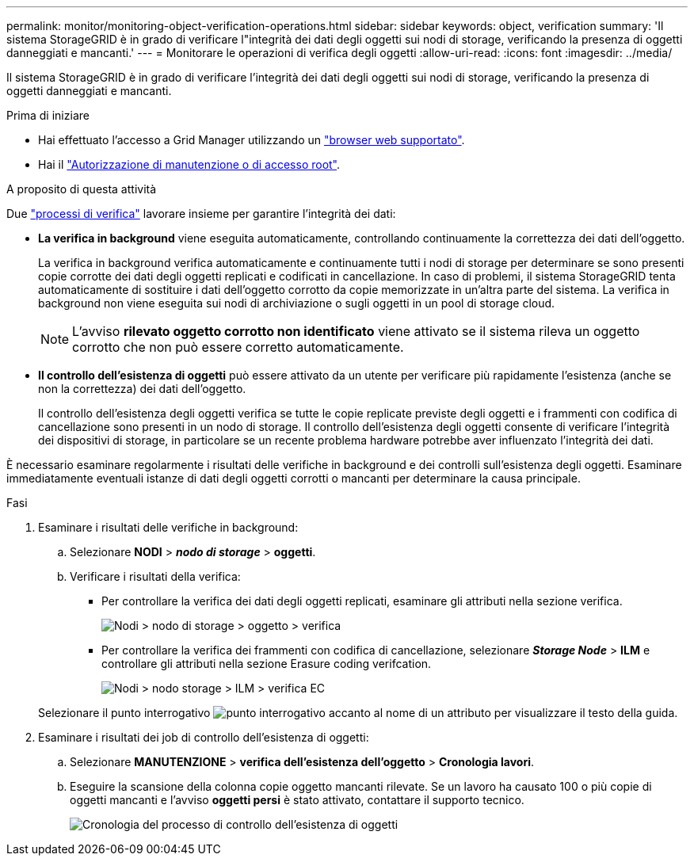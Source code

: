 ---
permalink: monitor/monitoring-object-verification-operations.html 
sidebar: sidebar 
keywords: object, verification 
summary: 'Il sistema StorageGRID è in grado di verificare l"integrità dei dati degli oggetti sui nodi di storage, verificando la presenza di oggetti danneggiati e mancanti.' 
---
= Monitorare le operazioni di verifica degli oggetti
:allow-uri-read: 
:icons: font
:imagesdir: ../media/


[role="lead"]
Il sistema StorageGRID è in grado di verificare l'integrità dei dati degli oggetti sui nodi di storage, verificando la presenza di oggetti danneggiati e mancanti.

.Prima di iniziare
* Hai effettuato l'accesso a Grid Manager utilizzando un link:../admin/web-browser-requirements.html["browser web supportato"].
* Hai il link:../admin/admin-group-permissions.html["Autorizzazione di manutenzione o di accesso root"].


.A proposito di questa attività
Due link:../troubleshoot/verifying-object-integrity.html["processi di verifica"] lavorare insieme per garantire l'integrità dei dati:

* *La verifica in background* viene eseguita automaticamente, controllando continuamente la correttezza dei dati dell'oggetto.
+
La verifica in background verifica automaticamente e continuamente tutti i nodi di storage per determinare se sono presenti copie corrotte dei dati degli oggetti replicati e codificati in cancellazione. In caso di problemi, il sistema StorageGRID tenta automaticamente di sostituire i dati dell'oggetto corrotto da copie memorizzate in un'altra parte del sistema. La verifica in background non viene eseguita sui nodi di archiviazione o sugli oggetti in un pool di storage cloud.

+

NOTE: L'avviso *rilevato oggetto corrotto non identificato* viene attivato se il sistema rileva un oggetto corrotto che non può essere corretto automaticamente.

* *Il controllo dell'esistenza di oggetti* può essere attivato da un utente per verificare più rapidamente l'esistenza (anche se non la correttezza) dei dati dell'oggetto.
+
Il controllo dell'esistenza degli oggetti verifica se tutte le copie replicate previste degli oggetti e i frammenti con codifica di cancellazione sono presenti in un nodo di storage. Il controllo dell'esistenza degli oggetti consente di verificare l'integrità dei dispositivi di storage, in particolare se un recente problema hardware potrebbe aver influenzato l'integrità dei dati.



È necessario esaminare regolarmente i risultati delle verifiche in background e dei controlli sull'esistenza degli oggetti. Esaminare immediatamente eventuali istanze di dati degli oggetti corrotti o mancanti per determinare la causa principale.

.Fasi
. Esaminare i risultati delle verifiche in background:
+
.. Selezionare *NODI* > *_nodo di storage_* > *oggetti*.
.. Verificare i risultati della verifica:
+
*** Per controllare la verifica dei dati degli oggetti replicati, esaminare gli attributi nella sezione verifica.
+
image::../media/nodes_storage_node_object_verification.png[Nodi > nodo di storage > oggetto > verifica]

*** Per controllare la verifica dei frammenti con codifica di cancellazione, selezionare *_Storage Node_* > *ILM* e controllare gli attributi nella sezione Erasure coding verifcation.
+
image::../media/nodes_storage_node_ilm_ec_verification.png[Nodi > nodo storage > ILM > verifica EC]

+
Selezionare il punto interrogativo image:../media/icon_nms_question.png["punto interrogativo"] accanto al nome di un attributo per visualizzare il testo della guida.





. Esaminare i risultati dei job di controllo dell'esistenza di oggetti:
+
.. Selezionare *MANUTENZIONE* > *verifica dell'esistenza dell'oggetto* > *Cronologia lavori*.
.. Eseguire la scansione della colonna copie oggetto mancanti rilevate. Se un lavoro ha causato 100 o più copie di oggetti mancanti e l'avviso *oggetti persi* è stato attivato, contattare il supporto tecnico.
+
image::../media/oec_job_history.png[Cronologia del processo di controllo dell'esistenza di oggetti]




